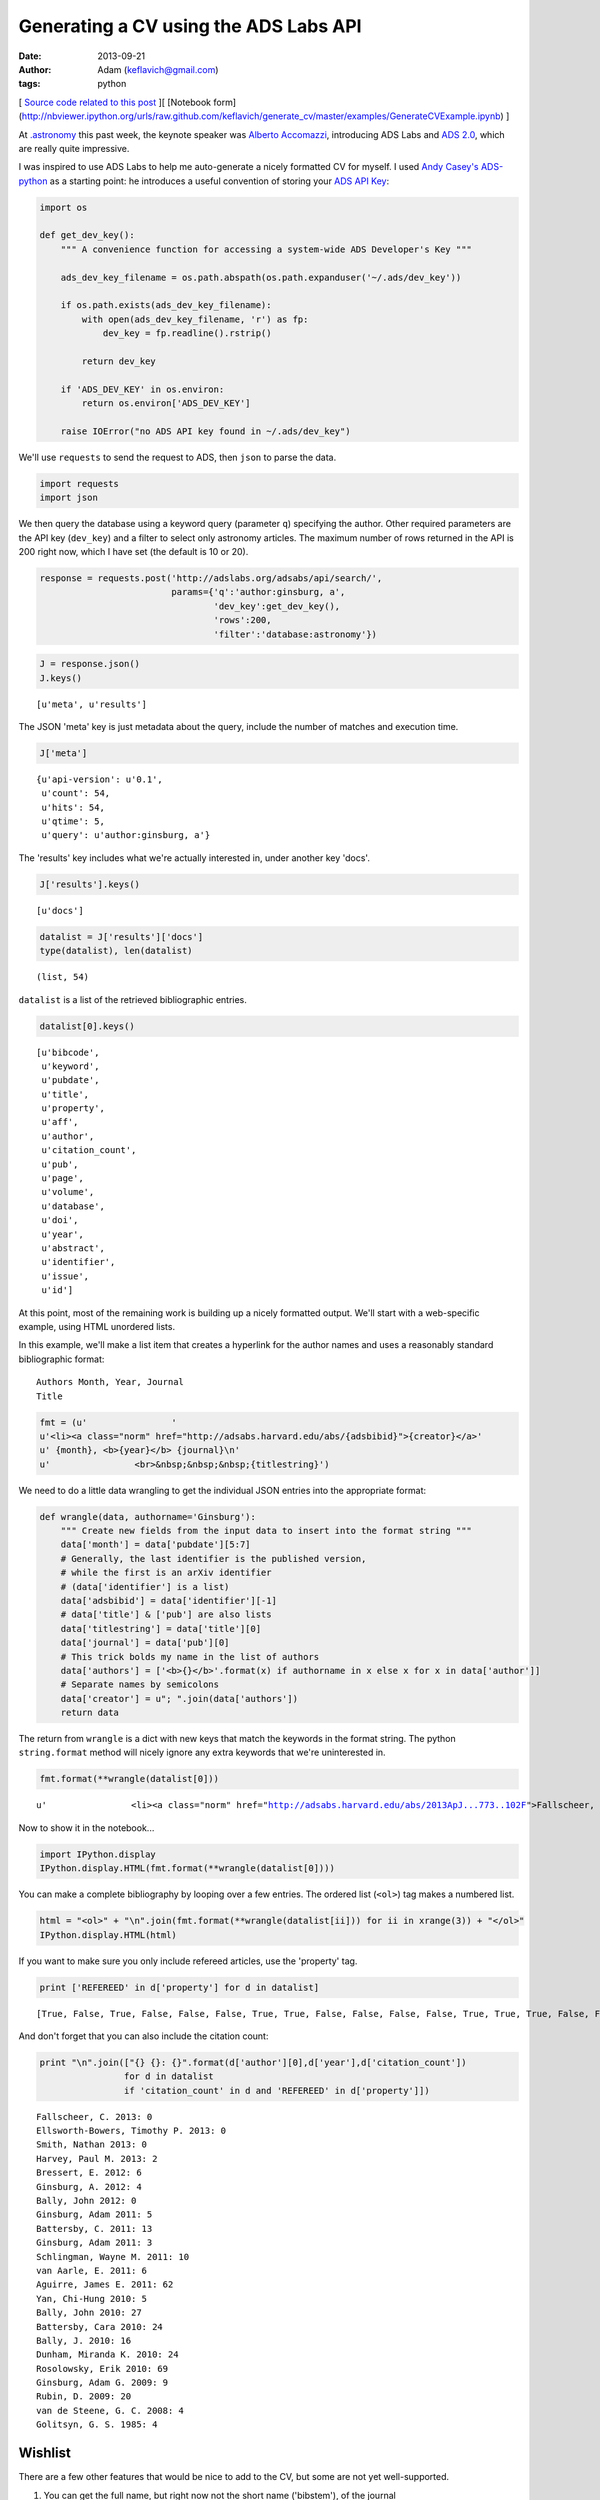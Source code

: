 
Generating a CV using the ADS Labs API
======================================


:date: 2013-09-21
:author: Adam (keflavich@gmail.com)
:tags: python

[ `Source code related to this
post <https://github.com/keflavich/generate_cv>`__ ][ [Notebook
form](http://nbviewer.ipython.org/urls/raw.github.com/keflavich/generate\_cv/master/examples/GenerateCVExample.ipynb)
]

At `.astronomy <http://dotastronomy.com/>`__ this past week, the keynote
speaker was `Alberto
Accomazzi <https://www.cfa.harvard.edu/~alberto/>`__, introducing ADS
Labs and `ADS 2.0 <http://labs.adsabs.harvard.edu/adsabs/>`__, which are
really quite impressive.

I was inspired to use ADS Labs to help me auto-generate a nicely
formatted CV for myself. I used `Andy
Casey's <https://twitter.com/astrowizicist>`__
`ADS-python <https://github.com/andycasey/ads-python>`__ as a starting
point: he introduces a useful convention of storing your `ADS API
Key <https://github.com/adsabs/adsabs-dev-api#signup--access>`__:


.. code-block:: python


    import os
    
    def get_dev_key():
        """ A convenience function for accessing a system-wide ADS Developer's Key """
    
        ads_dev_key_filename = os.path.abspath(os.path.expanduser('~/.ads/dev_key'))
    
        if os.path.exists(ads_dev_key_filename):
            with open(ads_dev_key_filename, 'r') as fp:
                dev_key = fp.readline().rstrip()
    
            return dev_key
    
        if 'ADS_DEV_KEY' in os.environ:
            return os.environ['ADS_DEV_KEY']
    
        raise IOError("no ADS API key found in ~/.ads/dev_key")

We'll use ``requests`` to send the request to ADS, then ``json`` to
parse the data.


.. code-block:: python


    import requests
    import json

We then query the database using a keyword query (parameter ``q``)
specifying the author. Other required parameters are the API key
(``dev_key``) and a filter to select only astronomy articles. The
maximum number of rows returned in the API is 200 right now, which I
have set (the default is 10 or 20).


.. code-block:: python


    response = requests.post('http://adslabs.org/adsabs/api/search/',
                             params={'q':'author:ginsburg, a',
                                     'dev_key':get_dev_key(),
                                     'rows':200,
                                     'filter':'database:astronomy'})


.. code-block:: python


    J = response.json()
    J.keys()





.. parsed-literal::
    [u'meta', u'results']



The JSON 'meta' key is just metadata about the query, include the number
of matches and execution time.


.. code-block:: python


    J['meta']





.. parsed-literal::
    {u'api-version': u'0.1',
     u'count': 54,
     u'hits': 54,
     u'qtime': 5,
     u'query': u'author:ginsburg, a'}



The 'results' key includes what we're actually interested in, under
another key 'docs'.


.. code-block:: python


    J['results'].keys()





.. parsed-literal::
    [u'docs']




.. code-block:: python


    datalist = J['results']['docs']
    type(datalist), len(datalist)





.. parsed-literal::
    (list, 54)



``datalist`` is a list of the retrieved bibliographic entries.


.. code-block:: python


    datalist[0].keys()





.. parsed-literal::
    [u'bibcode',
     u'keyword',
     u'pubdate',
     u'title',
     u'property',
     u'aff',
     u'author',
     u'citation_count',
     u'pub',
     u'page',
     u'volume',
     u'database',
     u'doi',
     u'year',
     u'abstract',
     u'identifier',
     u'issue',
     u'id']



At this point, most of the remaining work is building up a nicely
formatted output. We'll start with a web-specific example, using HTML
unordered lists.

In this example, we'll make a list item that creates a hyperlink for the
author names and uses a reasonably standard bibliographic format:

::

    Authors Month, Year, Journal
    Title



.. code-block:: python


    fmt = (u'                '
    u'<li><a class="norm" href="http://adsabs.harvard.edu/abs/{adsbibid}">{creator}</a>'
    u' {month}, <b>{year}</b> {journal}\n'
    u'                <br>&nbsp;&nbsp;&nbsp;{titlestring}')

We need to do a little data wrangling to get the individual JSON entries
into the appropriate format:


.. code-block:: python


    def wrangle(data, authorname='Ginsburg'):
        """ Create new fields from the input data to insert into the format string """
        data['month'] = data['pubdate'][5:7]
        # Generally, the last identifier is the published version, 
        # while the first is an arXiv identifier
        # (data['identifier'] is a list)
        data['adsbibid'] = data['identifier'][-1]
        # data['title'] & ['pub'] are also lists
        data['titlestring'] = data['title'][0]
        data['journal'] = data['pub'][0]
        # This trick bolds my name in the list of authors
        data['authors'] = ['<b>{}</b>'.format(x) if authorname in x else x for x in data['author']]
        # Separate names by semicolons
        data['creator'] = u"; ".join(data['authors'])
        return data


The return from ``wrangle`` is a dict with new keys that match the
keywords in the format string. The python ``string.format`` method will
nicely ignore any extra keywords that we're uninterested in.


.. code-block:: python


    fmt.format(**wrangle(datalist[0]))





.. parsed-literal::
    u'                <li><a class="norm" href="http://adsabs.harvard.edu/abs/2013ApJ...773..102F">Fallscheer, C.; Reid, M. A.; Di Francesco, J.; Martin, P. G.; Hill, T.; Hennemann, M.; Nguyen-Luong, Q.; Motte, F.; Men\'shchikov, A.; Andr\xe9, Ph.; Ward-Thompson, D.; Griffin, M.; Kirk, J.; Konyves, V.; Rygl, K. L. J.; Sadavoy, S.; Sauvage, M.; Schneider, N.; Anderson, L. D.; Benedettini, M.; Bernard, J. -P.; Bontemps, S.; <b>Ginsburg, A.</b>; Molinari, S.; Polychroni, D.; Rivera-Ingraham, A.; Roussel, H.; Testi, L.; White, G.; Williams, J. P.; Wilson, C. D.; Wong, M.; Zavagno, A.</a> 08, <b>2013</b> T\n                <br>&nbsp;&nbsp;&nbsp;Herschel Reveals Massive Cold Clumps in NGC\xa07538'



Now to show it in the notebook...


.. code-block:: python


    import IPython.display
    IPython.display.HTML(fmt.format(**wrangle(datalist[0])))







You can make a complete bibliography by looping over a few entries. The
ordered list (``<ol>``) tag makes a numbered list.


.. code-block:: python


    html = "<ol>" + "\n".join(fmt.format(**wrangle(datalist[ii])) for ii in xrange(3)) + "</ol>"
    IPython.display.HTML(html)







If you want to make sure you only include refereed articles, use the
'property' tag.


.. code-block:: python


    print ['REFEREED' in d['property'] for d in datalist]



.. parsed-literal::

    [True, False, True, False, False, False, True, True, False, False, False, False, True, True, True, False, False, True, True, False, False, True, True, True, False, False, False, False, True, False, False, True, True, True, True, True, True, False, False, False, False, False, False, True, True, False, False, False, False, False, True, False, False, True]


And don't forget that you can also include the citation count:


.. code-block:: python


    print "\n".join(["{} {}: {}".format(d['author'][0],d['year'],d['citation_count']) 
                    for d in datalist 
                    if 'citation_count' in d and 'REFEREED' in d['property']])



.. parsed-literal::

    Fallscheer, C. 2013: 0
    Ellsworth-Bowers, Timothy P. 2013: 0
    Smith, Nathan 2013: 0
    Harvey, Paul M. 2013: 2
    Bressert, E. 2012: 6
    Ginsburg, A. 2012: 4
    Bally, John 2012: 0
    Ginsburg, Adam 2011: 5
    Battersby, C. 2011: 13
    Ginsburg, Adam 2011: 3
    Schlingman, Wayne M. 2011: 10
    van Aarle, E. 2011: 6
    Aguirre, James E. 2011: 62
    Yan, Chi-Hung 2010: 5
    Bally, John 2010: 27
    Battersby, Cara 2010: 24
    Bally, J. 2010: 16
    Dunham, Miranda K. 2010: 24
    Rosolowsky, Erik 2010: 69
    Ginsburg, Adam G. 2009: 9
    Rubin, D. 2009: 20
    van de Steene, G. C. 2008: 4
    Golitsyn, G. S. 1985: 4


Wishlist
--------

There are a few other features that would be nice to add to the CV, but
some are not yet well-supported.

1. You can get the full name, but right now not the short name
   ('bibstem'), of the journal
2. The bibtex entry is important for generating tex versions of CVs.
   Currently, it is not possible to completely reproduce one, largely
   because of point #1.

However, the ADS folks will certainly change this soon. You can find out
if they have by querying their API settings. If the query below returns
"True", then you can access the bibstem.


.. code-block:: python


    permissions_response = requests.post('http://adslabs.org/adsabs/api/settings/',params={'dev_key':get_dev_key()})
    permissions = permissions_response.json()
    'bibstem' in permissions['allowed_fields']





.. parsed-literal::
    False



In the meantime, you can get most of the way there. We'll create
"Article" entries for any articles or eprints and ignore abstracts
(e.g., conference abstracts). I don't have any books, but for others
that might be useful.

The approach we'll use is also a good way to reject unwanted articles in
the HTML bibliography above.


.. code-block:: python


    bibfmt = u"""@article{{{tagname},
    abstract={{{abstract}}},
    author={{{bibtexauthors}}},
    month={{{month}}},
    pages={{{page}}},
    title={{{titlestring}}},
    year={{{year}}},
    volume={{{volume}}}
    }}"""

Of course, it's necessary to wrangle the data again for the appropriate
author list formatting for bibtex:


.. code-block:: python


    def wrangleauthors(authorlist):
        """ Fit the author list into a bibtex-friendly format.  
        Not the cleanest hack, since we need to allow for single-name
        authors (e.g., astropy collaboration, Planck collaboration, etc.)
        The triple braces are needed because TeX uses them"""
        splita = [[b.strip() for b in a.split(",")] for a in authorlist]
        bracketed = [u'{{{}}}, {}'.format(a[0], a[1].replace(" ","~"))
                     if len(a) > 1
                     else u'{{{}}}'.format(a[0])
                     for a in splita]
        return u" and ".join(bracketed)


.. code-block:: python


    wrangleauthors(datalist[0]['author'])





.. parsed-literal::
    u"{Fallscheer}, C. and {Reid}, M.~A. and {Di Francesco}, J. and {Martin}, P.~G. and {Hill}, T. and {Hennemann}, M. and {Nguyen-Luong}, Q. and {Motte}, F. and {Men'shchikov}, A. and {Andr\xe9}, Ph. and {Ward-Thompson}, D. and {Griffin}, M. and {Kirk}, J. and {Konyves}, V. and {Rygl}, K.~L.~J. and {Sadavoy}, S. and {Sauvage}, M. and {Schneider}, N. and {Anderson}, L.~D. and {Benedettini}, M. and {Bernard}, J.~-P. and {Bontemps}, S. and {Ginsburg}, A. and {Molinari}, S. and {Polychroni}, D. and {Rivera-Ingraham}, A. and {Roussel}, H. and {Testi}, L. and {White}, G. and {Williams}, J.~P. and {Wilson}, C.~D. and {Wong}, M. and {Zavagno}, A."



Now we can start looping through, performing checks for article status,
and making bibentries:


.. code-block:: python


    for d in datalist:
        d['bibtexauthors'] = wrangleauthors(d['author'])
        d['tagname'] = d['author'][0].split()[0].strip(",") + d['year']


.. code-block:: python


    bibdata = ""
    for d in datalist:
        if 'ARTICLE' in d['property'] or 'EPRINT' in d['property']:
            bibdata += bibfmt.format(**d)



::

    ---------------------------------------------------------------------------
    KeyError                                  Traceback (most recent call last)

    <ipython-input-21-9c55bfea9ea0> in <module>()
          2 for d in datalist:
          3     if 'ARTICLE' in d['property'] or 'EPRINT' in d['property']:
    ----> 4         bibdata += bibfmt.format(**d)
    

    KeyError: u'volume'


Actually, this doesn't work. We'll need to try something else... the ADS
folks will probably provide.
